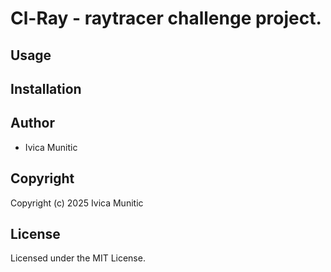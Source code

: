 * Cl-Ray  - raytracer challenge project.

** Usage

** Installation

** Author

+ Ivica Munitic

** Copyright

Copyright (c) 2025 Ivica Munitic

** License

Licensed under the MIT License.
